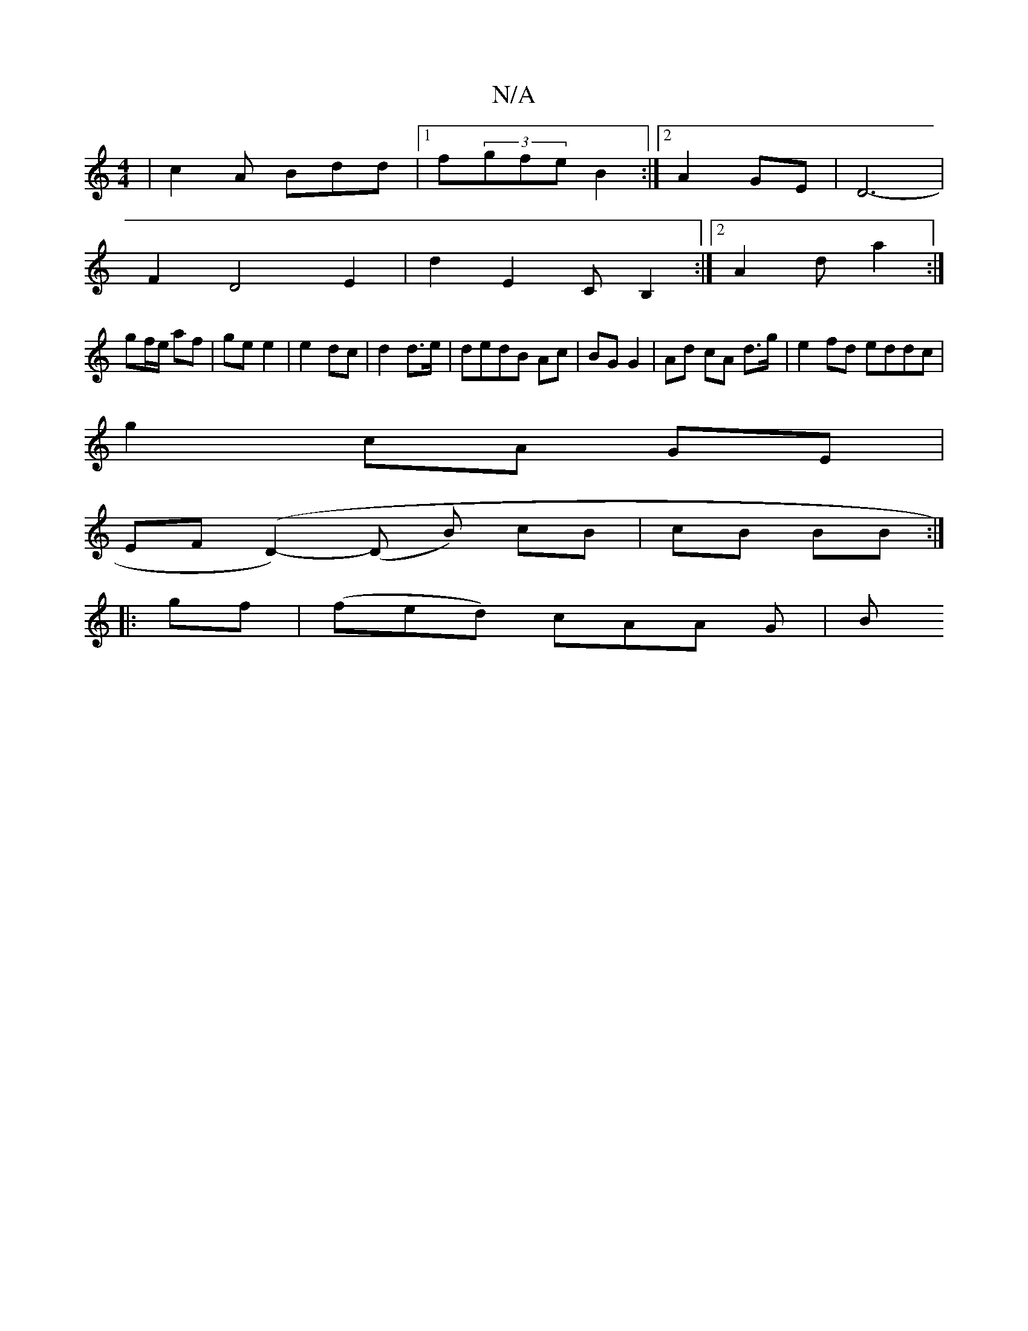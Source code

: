 X:1
T:N/A
M:4/4
R:N/A
K:Cmajor
 | c2A Bdd | [1 f(3gfe B2 :|[2  A2GE |D6- |
F2 D4-E2 | d2 E2- CB,2:|2 A2d a2:|
gf/e/ af|ge e2|e2 dc|d2 d>e|dedB Ac|BG G2|Ad cA d>g|e2 fd eddc|
g2 cA GE|
EF (D2-)(D B) cB | cB BB :|
|:gf |(fed) cAA G|B